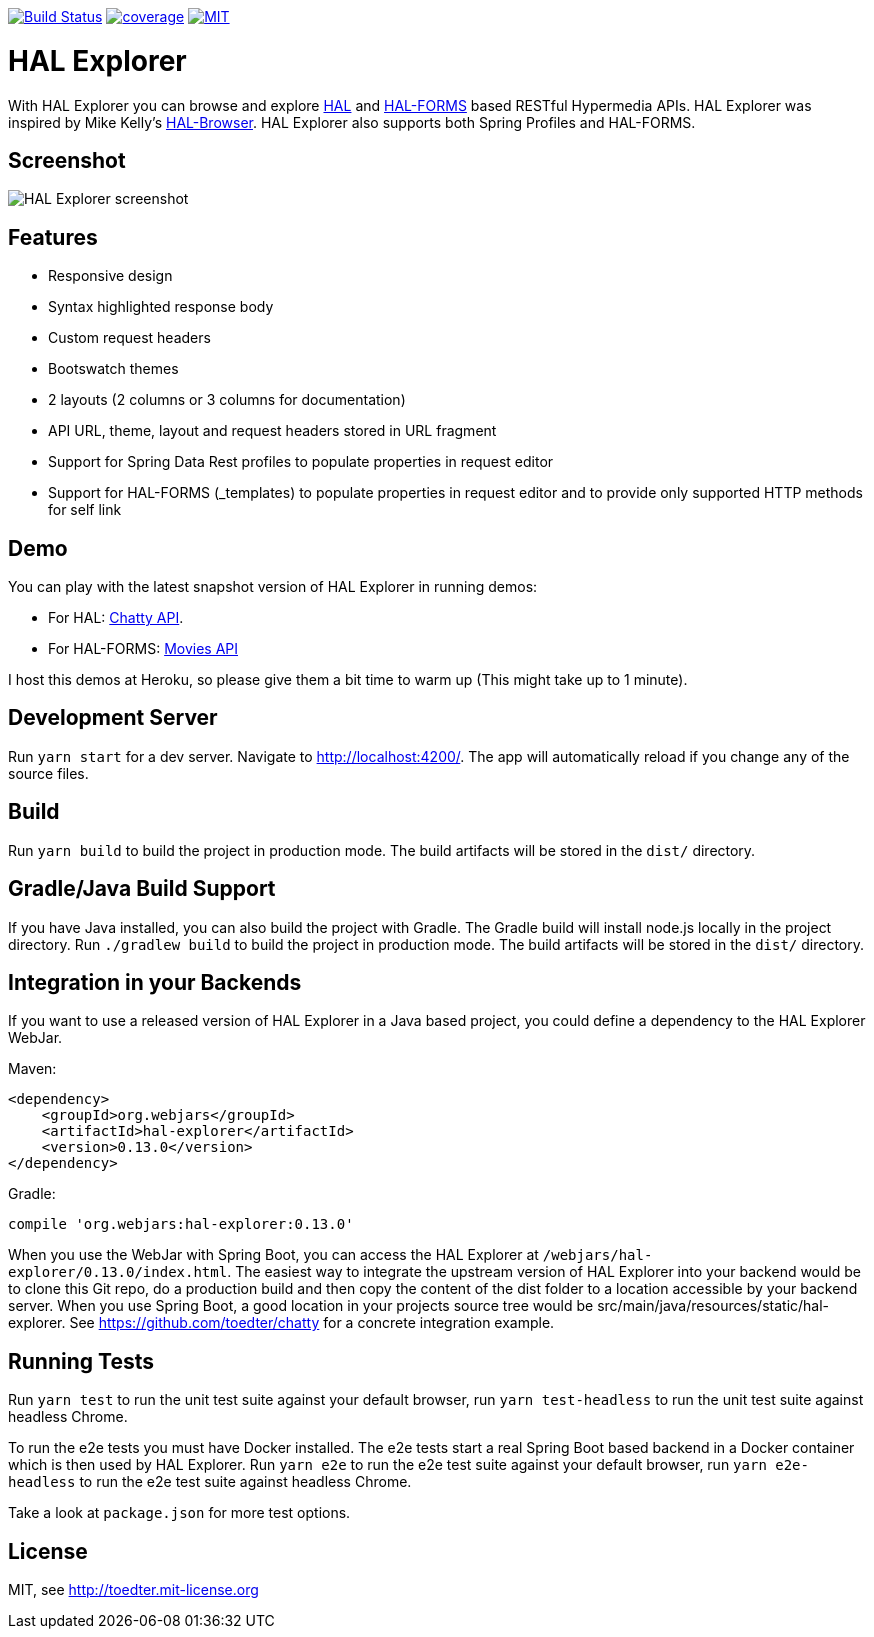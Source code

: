 image:https://travis-ci.org/toedter/hal-explorer.svg?branch=master[Build Status, link="https://travis-ci.org/toedter/hal-explorer"]
image:https://codecov.io/gh/toedter/hal-explorer/branch/master/graph/badge.svg["coverage", link="https://codecov.io/gh/toedter/hal-explorer"]
image:https://img.shields.io/badge/license-MIT-blue.svg["MIT", link="http://toedter.mit-license.org"]

= HAL Explorer

With HAL Explorer you can browse and explore http://stateless.co/hal_specification.html[HAL]
and https://rwcbook.github.io/hal-forms/[HAL-FORMS] based RESTful Hypermedia APIs.
HAL Explorer was inspired by Mike Kelly's https://github.com/mikekelly/hal-browser[HAL-Browser].
HAL Explorer also supports both Spring Profiles and HAL-FORMS.

== Screenshot
image:hal-explorer.jpg[HAL Explorer screenshot]

== Features

* Responsive design
* Syntax highlighted response body
* Custom request headers
* Bootswatch themes
* 2 layouts (2 columns or 3 columns for documentation)
* API URL, theme, layout and request headers stored in URL fragment
* Support for Spring Data Rest profiles to populate properties in request editor
* Support for HAL-FORMS (_templates) to populate properties in request editor and to provide only supported HTTP methods for self link


== Demo

You can play with the latest snapshot version of HAL Explorer in running demos:

* For HAL: https://chatty42.herokuapp.com/hal-explorer/index.html#theme=Cosmo&url=https://chatty42.herokuapp.com/api[Chatty API].
* For HAL-FORMS: http://hypermedia-movies-demo.herokuapp.com/hal-explorer/index.html#theme=Cosmo&uri=http://hypermedia-movies-demo.herokuapp.com/api/movies/1[Movies API]

I host this demos at Heroku, so please give them a bit time to warm up (This might take up to 1 minute).

== Development Server

Run `yarn start` for a dev server. Navigate to http://localhost:4200/. The app will automatically reload if you change any of the source files.

== Build

Run `yarn build` to build the project in production mode. The build artifacts will be stored in the `dist/` directory.

== Gradle/Java Build Support

If you have Java installed, you can also build the project with Gradle. The Gradle build will install node.js locally in the project directory.
Run `./gradlew build` to build the project in production mode. The build artifacts will be stored in the `dist/` directory.

== Integration in your Backends

If you want to use a released version of HAL Explorer in a Java based project, you could define a dependency to the HAL Explorer WebJar.

Maven:
[source,xml]
<dependency>
    <groupId>org.webjars</groupId>
    <artifactId>hal-explorer</artifactId>
    <version>0.13.0</version>
</dependency>

Gradle:
[source]
compile 'org.webjars:hal-explorer:0.13.0'

When you use the WebJar with Spring Boot, you can access the HAL Explorer at `/webjars/hal-explorer/0.13.0/index.html`.
The easiest way to integrate the upstream version of HAL Explorer into your backend would be to clone this Git repo,
do a production build and then copy the content of the dist folder to a location accessible by your backend server. When you use Spring Boot, a good location in your projects source tree would be src/main/java/resources/static/hal-explorer. See https://github.com/toedter/chatty for a concrete integration example.

== Running Tests

Run `yarn test` to run the unit test suite against your default browser,
run `yarn test-headless` to run the unit test suite against headless Chrome.

To run the e2e tests you must have Docker installed.
The e2e tests start a real Spring Boot based backend in a Docker container which is then used by HAL Explorer.
Run `yarn e2e` to run the e2e test suite against your default browser,
run `yarn e2e-headless` to run the e2e test suite against headless Chrome.

Take a look at `package.json` for more test options.

[[license]]
== License

MIT, see http://toedter.mit-license.org
